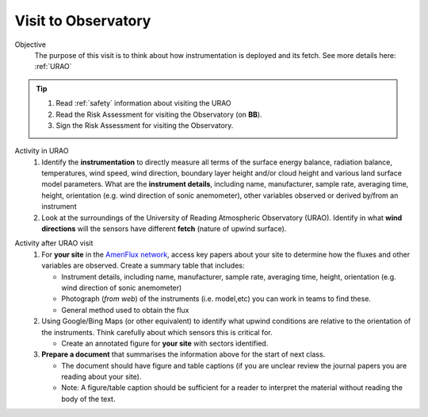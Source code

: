 
.. _observatory_visit:

Visit to Observatory
-----------------------------------------------------

Objective
  The purpose of this visit is to think about how instrumentation is deployed and its fetch.  See more details here: :ref:`URAO`

.. tip::
   #. Read :ref:`safety` information about visiting the URAO
   #. Read the Risk Assessment for visiting the Observatory (on **BB**).
   #. Sign the Risk Assessment for visiting the Observatory.

Activity in URAO
   #. Identify the **instrumentation** to directly measure all terms of the surface energy balance, radiation balance, temperatures, wind speed, wind direction, boundary layer height and/or cloud height and various land surface model parameters. What are the **instrument details**, including name, manufacturer, sample rate, averaging time, height, orientation (e.g. wind direction of sonic anemometer), other variables observed or derived by/from an instrument
   #. Look at the surroundings of the University of Reading Atmospheric Observatory (URAO). Identify in what **wind directions** will the sensors have different **fetch** (nature of upwind surface).

.. _after_visit:

Activity after URAO visit
   #. For **your site** in the `AmeriFlux network <DataSource.rst>`_, access key papers about your site to determine how the fluxes and other variables are observed. Create a summary table that includes:

      * Instrument details, including name, manufacturer, sample rate, averaging time, height, orientation (e.g. wind direction of sonic anemometer)
      * Photograph (*from web*) of the instruments (i.e. model,etc) you can work in teams to find these.
      * General method used to obtain the flux
   #. Using Google/Bing Maps (or other equivalent) to identify what upwind conditions are relative to the
      orientation of the instruments. Think carefully about which sensors this is critical for.

      -  Create an annotated figure for **your site** with sectors identified.
   #. **Prepare a document** that summarises the information above for the start of next class.

      -  The document should have figure and table captions (if you are
         unclear review the journal papers you are reading about your site).
      -  Note: A figure/table caption should be sufficient for a reader to interpret the material without reading the body of the text.